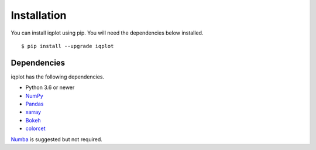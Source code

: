 .. _installation:

Installation
============

You can install iqplot using pip. You will need the dependencies below installed. ::

	$ pip install --upgrade iqplot


Dependencies
------------

iqplot has the following dependencies.

- Python 3.6 or newer
- NumPy_
- Pandas_
- xarray_
- Bokeh_
- colorcet_

Numba_ is suggested but not required.

.. _NumPy: http://www.numpy.org/
.. _Pandas: http://pandas.pydata.org/
.. _xarray: http://xarray.pydata.org/
.. _Bokeh: https://docs.bokeh.org/
.. _colorcet: https://colorcet.holoviz.org/
.. _Numba: https://numba.pydata.org/
